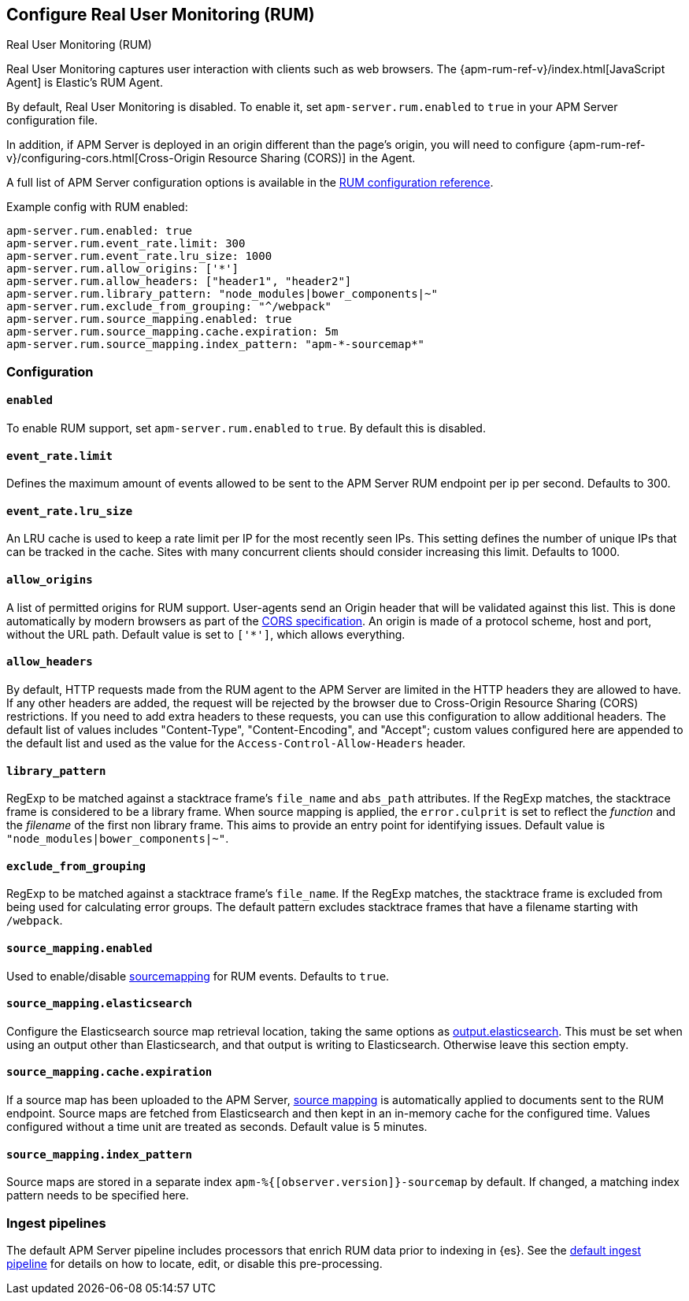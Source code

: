 [[configuration-rum]]
== Configure Real User Monitoring (RUM)

++++
<titleabbrev>Real User Monitoring (RUM)</titleabbrev>
++++

Real User Monitoring captures user interaction with clients such as web browsers.
The {apm-rum-ref-v}/index.html[JavaScript Agent] is Elastic's RUM Agent.

By default, Real User Monitoring is disabled. To enable it,
set `apm-server.rum.enabled` to `true` in your APM Server configuration file.

In addition, if APM Server is deployed in an origin different than the page’s origin,
you will need to configure {apm-rum-ref-v}/configuring-cors.html[Cross-Origin Resource Sharing (CORS)] in the Agent.

A full list of APM Server configuration options is available in the <<configuration-rum,RUM configuration reference>>.

Example config with RUM enabled:

["source","yaml"]
----
apm-server.rum.enabled: true
apm-server.rum.event_rate.limit: 300
apm-server.rum.event_rate.lru_size: 1000
apm-server.rum.allow_origins: ['*']
apm-server.rum.allow_headers: ["header1", "header2"]
apm-server.rum.library_pattern: "node_modules|bower_components|~"
apm-server.rum.exclude_from_grouping: "^/webpack"
apm-server.rum.source_mapping.enabled: true
apm-server.rum.source_mapping.cache.expiration: 5m
apm-server.rum.source_mapping.index_pattern: "apm-*-sourcemap*"
----

[float]
[[enable-rum-support]]
=== Configuration

[[rum-enable]]
[float]
==== `enabled`
To enable RUM support, set `apm-server.rum.enabled` to `true`.
By default this is disabled.

[float]
[[event_rate.limit]]
==== `event_rate.limit`
Defines the maximum amount of events allowed to be sent to the APM Server RUM endpoint per ip per second.
Defaults to 300.

[float]
==== `event_rate.lru_size`
An LRU cache is used to keep a rate limit per IP for the most recently seen IPs.
This setting defines the number of unique IPs that can be tracked in the cache.
Sites with many concurrent clients should consider increasing this limit.
Defaults to 1000.

[float]
[[rum-allow-origins]]
==== `allow_origins`
A list of permitted origins for RUM support.
User-agents send an Origin header that will be validated against this list.
This is done automatically by modern browsers as part of the https://www.w3.org/TR/cors/[CORS specification].
An origin is made of a protocol scheme, host and port, without the URL path.
Default value is set to `['*']`, which allows everything.

[float]
[[rum-allow-headers]]
==== `allow_headers`
By default, HTTP requests made from the RUM agent to the APM Server are limited in the HTTP headers they are allowed to have.
If any other headers are added, the request will be rejected by the browser due to Cross-Origin Resource Sharing (CORS) restrictions.
If you need to add extra headers to these requests, you can use this configuration to allow additional headers.
The default list of values includes "Content-Type", "Content-Encoding", and "Accept";
custom values configured here are appended to the default list and used as the value for the `Access-Control-Allow-Headers` header.

[float]
[[rum-library-pattern]]
==== `library_pattern`
RegExp to be matched against a stacktrace frame's `file_name` and `abs_path` attributes.
If the RegExp matches, the stacktrace frame is considered to be a library frame.
When source mapping is applied, the `error.culprit` is set to reflect the _function_ and the _filename_
of the first non library frame.
This aims to provide an entry point for identifying issues.
Default value is `"node_modules|bower_components|~"`.

[float]
==== `exclude_from_grouping`
RegExp to be matched against a stacktrace frame's `file_name`.
If the RegExp matches, the stacktrace frame is excluded from being used for calculating error groups.
The default pattern excludes stacktrace frames that have a filename starting with `/webpack`.

[[config-sourcemapping-enabled]]
[float]
==== `source_mapping.enabled`
Used to enable/disable <<sourcemaps,sourcemapping>> for RUM events.
Defaults to `true`.

[[config-sourcemapping-elasticsearch]]
[float]
==== `source_mapping.elasticsearch`
Configure the Elasticsearch source map retrieval location, taking the same options as <<elasticsearch-output,output.elasticsearch>>.
This must be set when using an output other than Elasticsearch, and that output is writing to Elasticsearch.
Otherwise leave this section empty.

[[rum-sourcemap-cache]]
[float]
==== `source_mapping.cache.expiration`
If a source map has been uploaded to the APM Server,
<<sourcemaps,source mapping>> is automatically applied to documents sent to the RUM endpoint.
Source maps are fetched from Elasticsearch and then kept in an in-memory cache for the configured time.
Values configured without a time unit are treated as seconds.
Default value is 5 minutes.

[float]
==== `source_mapping.index_pattern`
Source maps are stored in a separate index `apm-%{[observer.version]}-sourcemap` by default.
If changed, a matching index pattern needs to be specified here.

[float]
=== Ingest pipelines

The default APM Server pipeline includes processors that enrich RUM data prior to indexing in {es}.
See the <<default-pipeline,default ingest pipeline>> for details on how to locate,
edit, or disable this pre-processing.
